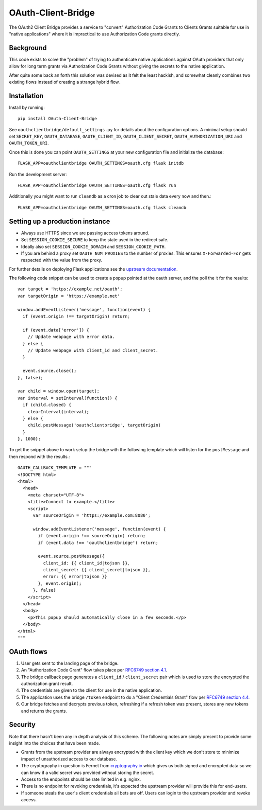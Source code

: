 *******************
OAuth-Client-Bridge
*******************

The OAuth2 Client Bridge provides a service to "convert" Authorization Code
Grants to Clients Grants suitable for use in "native applications" where it is
impractical to use Authorization Code grants directly.

Background
==========

This code exists to solve the "problem" of trying to authenticate native
applications against OAuth providers that only allow for long term grants via
Authorization Code Grants without giving the secrets to the native application.

After quite some back an forth this solution was devised as it felt the least
hackish, and somewhat cleanly combines two existing flows instead of creating
a strange hybrid flow.

Installation
============

Install by running::

    pip install OAuth-Client-Bridge


See ``oauthclientbridge/default_settings.py`` for details about the
configuration options. A minimal setup should set ``SECRET_KEY``,
``OAUTH_DATABASE``, ``OAUTH_CLIENT_ID``, ``OAUTH_CLIENT_SECRET``,
``OAUTH_AUTHORIZATION_URI`` and ``OAUTH_TOKEN_URI``.

Once this is done you can point ``OAUTH_SETTINGS`` at your new configuration
file and initialize the database::

    FLASK_APP=oauthclientbridge OAUTH_SETTINGS=oauth.cfg flask initdb

Run the development server::

    FLASK_APP=oauthclientbridge OAUTH_SETTINGS=oauth.cfg flask run

Additionally you might want to run ``cleandb`` as a cron job to clear out stale
data every now and then.::

    FLASK_APP=oauthclientbridge OAUTH_SETTINGS=oauth.cfg flask cleandb

Setting up a production instance
================================

- Always use HTTPS since we are passing access tokens around.
- Set ``SESSION_COOKIE_SECURE`` to keep the state used in the redirect safe.
- Ideally also set ``SESSION_COOKIE_DOMAIN`` and ``SESSION_COOKIE_PATH``.
- If you are behind a proxy set ``OAUTH_NUM_PROXIES`` to the number of proxies.
  This ensures ``X-Forwarded-For`` gets respected with the value from the proxy.

For further details on deploying Flask applications see the `upstream
documentation <http://flask.pocoo.org/docs/latest/deploying/>`_.

The following code snippet can be used to create a popup pointed at the oauth
server, and the poll the it for the results::

  var target = 'https://example.net/oauth';
  var targetOrigin = 'https://example.net'

  window.addEventListener('message', function(event) {
    if (event.origin !== targetOrigin) return;

    if (event.data['error']) {
      // Update webpage with error data.
    } else {
      // Update webpage with client_id and client_secret.
    }

    event.source.close();
  }, false);

  var child = window.open(target);
  var interval = setInterval(function() {
    if (child.closed) {
      clearInterval(interval);
    } else {
      child.postMessage('oauthclientbridge', targetOrigin)
    }
  }, 1000);

To get the snippet above to work setup the bridge with the following template
which will listen for the ``postMessage`` and then respond with the results.::

  OAUTH_CALLBACK_TEMPLATE = """
  <!DOCTYPE html>
  <html>
    <head>
      <meta charset="UTF-8">
      <title>Connect to example.</title>
      <script>
        var sourceOrigin = 'https://example.com:8080';

        window.addEventListener('message', function(event) {
          if (event.origin !== sourceOrigin) return;
          if (event.data !== 'oauthclientbridge') return;

          event.source.postMessage({
            client_id: {{ client_id|tojson }},
            client_secret: {{ client_secret|tojson }},
            error: {{ error|tojson }}
          }, event.origin);
        }, false)
      </script>
    </head>
    <body>
      <p>This popup should automatically close in a few seconds.</p>
    </body>
  </html>
  """


OAuth flows
===========

1. User gets sent to the landing page of the bridge.

2. An "Authorization Code Grant" flow takes place per
   `RFC6749 section 4.1 <https://tools.ietf.org/html/rfc6749#section-4.1>`_.

3. The bridge callback page generates a ``client_id`` / ``client_secret`` pair
   which is used to store the encrypted the authorization grant result.

4. The credentials are given to the client for use in the native application.

5. The application uses the bridge ``/token`` endpoint to do a "Client
   Credentials Grant" flow per
   `RFC6749 section 4.4 <https://tools.ietf.org/html/rfc6749#section-4.4>`_.

6. Our bridge fetches and decrypts previous token, refreshing if a refresh
   token was present, stores any new tokens and returns the grants.

Security
========

Note that there hasn't been any in depth analysis of this scheme. The following
notes are simply present to provide some insight into the choices that have
been made.

- Grants from the upstream provider are always encrypted with the client key
  which we don't store to minimize impact of unauthorized access to our database.

- The cryptography in question is Fernet from `cryptography.io
  <https://cryptography.io>`_ which gives us both signed and encrypted data so
  we can know if a valid secret was provided without storing the secret.

- Access to the endpoints should be rate limited in e.g. nginx.

- There is no endpoint for revoking credentials, it's expected the upstream
  provider will provide this for end-users.

- If someone steals the user's client credentials all bets are off. Users can
  login to the upstream provider and revoke access.
